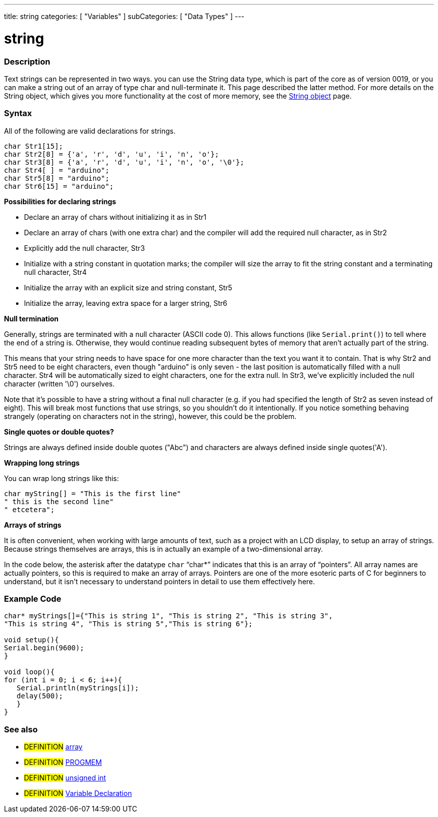 ---
title: string
categories: [ "Variables" ]
subCategories: [ "Data Types" ]
---

:source-highlighter: pygments
:pygments-style: arduino



= string


// OVERVIEW SECTION STARTS
[#overview]
--

[float]
=== Description
Text strings can be represented in two ways. you can use the String data type, which is part of the core as of version 0019, or you can make a string out of an array of type char and null-terminate it. This page described the latter method. For more details on the String object, which gives you more functionality at the cost of more memory, see the link:../stringObject[String object] page.
[%hardbreaks]

[float]
=== Syntax
All of the following are valid declarations for strings.

`char Str1[15];` +
`char Str2[8] = {'a', 'r', 'd', 'u', 'i', 'n', 'o'};` +
`char Str3[8] = {'a', 'r', 'd', 'u', 'i', 'n', 'o', '\0'};` +
`char Str4[ ] = "arduino";` +
`char Str5[8] = "arduino";` +
`char Str6[15] = "arduino";`

*Possibilities for declaring strings*

* Declare an array of chars without initializing it as in Str1
* Declare an array of chars (with one extra char) and the compiler will add the required null character, as in Str2
* Explicitly add the null character, Str3
* Initialize with a string constant in quotation marks; the compiler will size the array to fit the string constant and a terminating null character, Str4
* Initialize the array with an explicit size and string constant, Str5
* Initialize the array, leaving extra space for a larger string, Str6

*Null termination*

Generally, strings are terminated with a null character (ASCII code 0). This allows functions (like `Serial.print()`) to tell where the end of a string is. Otherwise, they would continue reading subsequent bytes of memory that aren't actually part of the string.

This means that your string needs to have space for one more character than the text you want it to contain. That is why Str2 and Str5 need to be eight characters, even though "arduino" is only seven - the last position is automatically filled with a null character. Str4 will be automatically sized to eight characters, one for the extra null. In Str3, we've explicitly included the null character (written '\0') ourselves.

Note that it's possible to have a string without a final null character (e.g. if you had specified the length of Str2 as seven instead of eight). This will break most functions that use strings, so you shouldn't do it intentionally. If you notice something behaving strangely (operating on characters not in the string), however, this could be the problem.

*Single quotes or double quotes?*

Strings are always defined inside double quotes ("Abc") and characters are always defined inside single quotes('A').

*Wrapping long strings*

You can wrap long strings like this:

[source,arduino]
----
char myString[] = "This is the first line"
" this is the second line"
" etcetera";
----

*Arrays of strings*

It is often convenient, when working with large amounts of text, such as a project with an LCD display, to setup an array of strings. Because strings themselves are arrays, this is in actually an example of a two-dimensional array.

In the code below, the asterisk after the datatype `char` "`char*`" indicates that this is an array of "`pointers`". All array names are actually pointers, so this is required to make an array of arrays. Pointers are one of the more esoteric parts of C for beginners to understand, but it isn't necessary to understand pointers in detail to use them effectively here.

--
// OVERVIEW SECTION ENDS




// HOW TO USE SECTION STARTS
[#howtouse]
--

[float]
=== Example Code
// Describe what the example code is all about and add relevant code   ►►►►► THIS SECTION IS MANDATORY ◄◄◄◄◄


[source,arduino]
----
char* myStrings[]={"This is string 1", "This is string 2", "This is string 3",
"This is string 4", "This is string 5","This is string 6"};

void setup(){
Serial.begin(9600);
}

void loop(){
for (int i = 0; i < 6; i++){
   Serial.println(myStrings[i]);
   delay(500);
   }
}
----
[%hardbreaks]


[float]
=== See also
// Link relevant content by category, such as other Reference terms (please add the tag #LANGUAGE#),
// definitions (please add the tag #DEFINITION#), and examples of Projects and Tutorials
// (please add the tag #EXAMPLE#)  ►►►►► THIS SECTION IS MANDATORY ◄◄◄◄◄
[role="definition"]
* #DEFINITION# link:../array[array] +
* #DEFINITION# link:../../Utilities/PROGMEM[PROGMEM] +
* #DEFINITION# link:../unsignedInt[unsigned int] +

* #DEFINITION# link:../variableDeclaration[Variable Declaration]
--
// HOW TO USE SECTION ENDS
